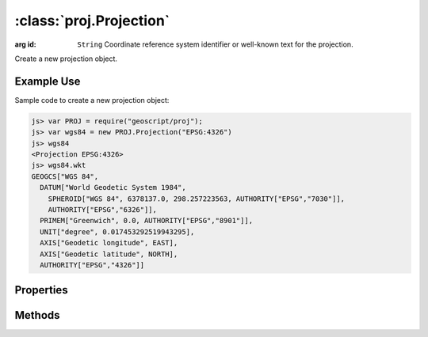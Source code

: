 :class:`proj.Projection`
========================

.. class:: proj.Projection(id)

    :arg id: ``String`` Coordinate reference system identifier or
        well-known text for the projection.

    Create a new projection object.

Example Use
-----------

Sample code to create a new projection object:

.. code-block:: javascript

    js> var PROJ = require("geoscript/proj");
    js> var wgs84 = new PROJ.Projection("EPSG:4326")
    js> wgs84
    <Projection EPSG:4326>
    js> wgs84.wkt
    GEOGCS["WGS 84", 
      DATUM["World Geodetic System 1984", 
        SPHEROID["WGS 84", 6378137.0, 298.257223563, AUTHORITY["EPSG","7030"]], 
        AUTHORITY["EPSG","6326"]], 
      PRIMEM["Greenwich", 0.0, AUTHORITY["EPSG","8901"]], 
      UNIT["degree", 0.017453292519943295], 
      AXIS["Geodetic longitude", EAST], 
      AXIS["Geodetic latitude", NORTH], 
      AUTHORITY["EPSG","4326"]]

Properties
----------

.. attribute:: Projection.id

    ``String``
    The coordinate reference system identifier.

.. attribute:: Projection.wkt

    ``String``
    The well-known text representation of the coordinate reference system.


Methods
-------

.. function:: Projection.equals

    :arg projection: :class:`proj.Projection`
    :returns: ``Boolean`` The two projections are equivalent.
    
    Determine if this projection is equivalent to the given projection.







